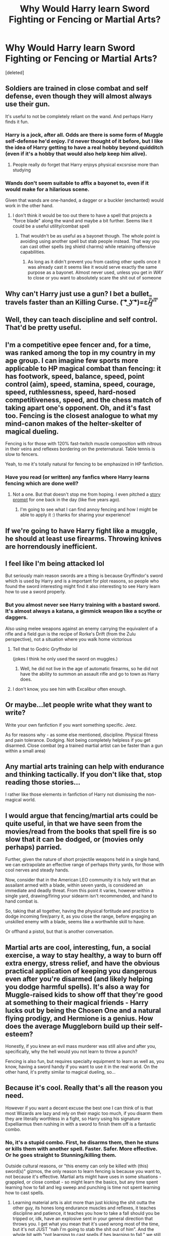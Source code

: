 #+TITLE: Why Would Harry learn Sword Fighting or Fencing or Martial Arts?

* Why Would Harry learn Sword Fighting or Fencing or Martial Arts?
:PROPERTIES:
:Score: 11
:DateUnix: 1543085969.0
:DateShort: 2018-Nov-24
:FlairText: Discussion
:END:
[deleted]


** Soldiers are trained in close combat and self defense, even though they will almost always use their gun.

It's useful to not be completely reliant on the wand. And perhaps Harry finds it fun.
:PROPERTIES:
:Author: Threedom_isnt_3
:Score: 33
:DateUnix: 1543087341.0
:DateShort: 2018-Nov-24
:END:

*** Harry is a jock, after all. Odds are there is some form of Muggle self-defense he'd enjoy. I'd never thought of it before, but I like the idea of Harry getting to have a real hobby beyond quidditch (even if it's a hobby that would also help keep him alive).
:PROPERTIES:
:Score: 29
:DateUnix: 1543090313.0
:DateShort: 2018-Nov-24
:END:

**** People really do forget that Harry enjoys physical excsrsise more than studying
:PROPERTIES:
:Author: flingerdinger
:Score: 17
:DateUnix: 1543104630.0
:DateShort: 2018-Nov-25
:END:


*** Wands don't seem suitable to affix a bayonet to, even if it would make for a hilarious scene.

Given that wands are one-handed, a dagger or a buckler (enchanted) would work in the other hand.
:PROPERTIES:
:Author: Hellstrike
:Score: 8
:DateUnix: 1543108228.0
:DateShort: 2018-Nov-25
:END:

**** I don't think it would be too out there to have a spell that projects a "force blade" along the wand and maybe a bit further. Seems like it could be a useful utility/combat spell
:PROPERTIES:
:Author: viper5delta
:Score: 4
:DateUnix: 1543189384.0
:DateShort: 2018-Nov-26
:END:

***** That wouldn't be as useful as a bayonet though. The whole point is avoiding using another spell but stab people instead. That way you can cast other spells (eg shield charms) while retaining offensive capabilities.
:PROPERTIES:
:Author: Hellstrike
:Score: 2
:DateUnix: 1543190678.0
:DateShort: 2018-Nov-26
:END:

****** As long as it didn't prevent you from casting other spells once it was already cast it seems like it would serve exactly the same purpose as a bayonet. Almost never used, unless you get in /WAY/ to close or you want to absolutely scare the shit out of someone
:PROPERTIES:
:Author: viper5delta
:Score: 2
:DateUnix: 1543198890.0
:DateShort: 2018-Nov-26
:END:


** Why can't Harry just use a gun? I bet a bullet travels faster than an Killing Curse. ( ͡° ͜ʖ ͡°)=ε/̵͇̿̿/'̿'̿
:PROPERTIES:
:Author: KaiserKCat
:Score: 6
:DateUnix: 1543120427.0
:DateShort: 2018-Nov-25
:END:


** Well, they can teach discipline and self control. That'd be pretty useful.
:PROPERTIES:
:Author: yarglethatblargle
:Score: 20
:DateUnix: 1543086537.0
:DateShort: 2018-Nov-24
:END:


** I'm a competitive epee fencer and, for a time, was ranked among the top in my country in my age group. I can imagine few sports more applicable to HP magical combat than fencing: it has footwork, speed, balance, speed, point control (aim), speed, stamina, speed, courage, speed, ruthlessness, speed, hard-nosed competitiveness, speed, and the chess match of taking apart one's opponent. Oh, and it's fast too. Fencing is the closest analogue to what my mind-canon makes of the helter-skelter of magical dueling.

Fencing is for those with 120% fast-twitch muscle composition with nitrous in their veins and reflexes bordering on the preternatural. Table tennis is slow to fencers.

Yeah, to me it's totally natural for fencing to be emphasized in HP fanfiction.
:PROPERTIES:
:Author: __Pers
:Score: 9
:DateUnix: 1543117242.0
:DateShort: 2018-Nov-25
:END:

*** Have you read (or written) any fanfics where Harry learns fencing which are done well?
:PROPERTIES:
:Author: SteamAngel
:Score: 3
:DateUnix: 1543184498.0
:DateShort: 2018-Nov-26
:END:

**** Not a one. But that doesn't stop me from hoping. I even pitched a [[https://forums.darklordpotter.net/posts/634069/][story prompt]] for one back in the day (like five years ago).
:PROPERTIES:
:Author: __Pers
:Score: 6
:DateUnix: 1543186745.0
:DateShort: 2018-Nov-26
:END:

***** I'm going to see what I can find annoy fencing and how I might be able to apply it :) thanks for sharing your experience!
:PROPERTIES:
:Author: SteamAngel
:Score: 1
:DateUnix: 1543247214.0
:DateShort: 2018-Nov-26
:END:


** If we're going to have Harry fight like a muggle, he should at least use firearms. Throwing knives are horrendously inefficient.
:PROPERTIES:
:Author: ST_Jackson
:Score: 5
:DateUnix: 1543118711.0
:DateShort: 2018-Nov-25
:END:


** I feel like I'm being attacked lol

But seriously main reason swords are a thing is because Gryffindor's sword which is used by Harry and is a important for plot reasons, so people who found the sword interesting might find it also interesting to see Harry learn how to use a sword properly.
:PROPERTIES:
:Author: noitseuQehT
:Score: 10
:DateUnix: 1543096211.0
:DateShort: 2018-Nov-25
:END:

*** But you almost never see Harry training with a bastard sword. It's almost always a katana, a gimmick weapon like a scythe or daggers.

Also using melee weapons against an enemy carrying the equivalent of a rifle and a field gun is the recipe of Rorke's Drift (from the Zulu perspective), not a situation where you walk home victorious
:PROPERTIES:
:Author: Hellstrike
:Score: 5
:DateUnix: 1543135788.0
:DateShort: 2018-Nov-25
:END:

**** Tell that to Godric Gryffndor lol

(jokes I think he only used the sword on muggles.)
:PROPERTIES:
:Author: noitseuQehT
:Score: 2
:DateUnix: 1543137125.0
:DateShort: 2018-Nov-25
:END:

***** Well, he did not live in the age of automatic firearms, so he did not have the ability to summon an assault rifle and go to town as Harry does.
:PROPERTIES:
:Author: Hellstrike
:Score: 3
:DateUnix: 1543147111.0
:DateShort: 2018-Nov-25
:END:


**** I don't know, you see him with Excalibur often enough.
:PROPERTIES:
:Author: literal-hitler
:Score: 1
:DateUnix: 1543218892.0
:DateShort: 2018-Nov-26
:END:


** Or maybe...let people write what they want to write?

Write your own fanfiction if you want something specific. Jeez.

As for reasons why - as some else mentioned, discipline. Physical fitness and pain tolerance. Dodging. Not being completely helpless if you get disarmed. Close combat (eg a trained martial artist can be faster than a gun within a small area)
:PROPERTIES:
:Author: enleft
:Score: 17
:DateUnix: 1543086967.0
:DateShort: 2018-Nov-24
:END:


** Any martial arts training can help with endurance and thinking tactically. If you don't like that, stop reading those stories...

I rather like those elements in fanfiction of Harry not dismissing the non-magical world.
:PROPERTIES:
:Author: speedy_86
:Score: 11
:DateUnix: 1543086895.0
:DateShort: 2018-Nov-24
:END:


** I would argue that fencing/martial arts could be quite useful, in that we have seen from the movies/read from the books that spell fire is so slow that it can be dodged, or (movies only perhaps) parried.

Further, given the nature of short projectile weapons held in a single hand, we can extrapolate an effective range of perhaps thirty yards, for those with cool nerves and steady hands.

Now, consider that in the American LEO community it is holy writ that an assailant armed with a blade, within seven yards, is considered an immediate and deadly threat. From this point it varies, however within a single yard, drawing/firing your sidearm isn't recommended, and hand to hand combat is.

So, taking that all together, having the physical fortitude and practice to dodge incoming fire/parry it, as you close the range, before engaging an unskilled enemy with a blade, seems like a worthwhile skill to have.

Or offhand a pistol, but that is another conversation.
:PROPERTIES:
:Author: richardjreidii
:Score: 3
:DateUnix: 1543113844.0
:DateShort: 2018-Nov-25
:END:


** Martial arts are cool, interesting, fun, a social exercise, a way to stay healthy, a way to burn off extra energy, stress relief, and have the obvious practical application of keeping you dangerous even after you're disarmed (and likely helping you dodge harmful spells). It's also a way for Muggle-raised kids to show off that they're good at something to their magical friends - Harry lucks out by being the Chosen One and a natural flying prodigy, and Hermione is a genius. How does the average Muggleborn build up their self-esteem?

Honestly, if you knew an evil mass murderer was still alive and after you, specifically, why the hell would you not learn to throw a punch?

Fencing is also fun, but requires specialty equipment to learn as well as, you know, having a sword handy if you want to use it in the real world. On the other hand, it's pretty similar to magical dueling, so...
:PROPERTIES:
:Author: ForwardDiscussion
:Score: 3
:DateUnix: 1543122963.0
:DateShort: 2018-Nov-25
:END:


** Because it's cool. Really that's all the reason you need.

However if you want a decent excuse the best one I can think of is that most Wizards are lazy and rely on their magic too much, if you disarm them they are literally worthless in a fight, so Harry using his signature Expelliarmus then rushing in with a sword to finish them off is a fantastic combo.
:PROPERTIES:
:Author: -Oc-
:Score: 11
:DateUnix: 1543087447.0
:DateShort: 2018-Nov-24
:END:

*** No, it's a stupid combo. First, he disarms them, then he stuns or kills them with another spell. Faster. Safer. More effective. Or he goes straight to Stunning/killing them.

Outside cultural reasons, or "this enemy can only be killed with (this) sword(s)" gizmos, the only reason to learn fencing is because you want to, not because it's effective. Martial arts might have uses in some situations - grappled, or close combat - so might learn the basics, but any time spent learning how to fall and leg sweep and punching is time not spent learning how to cast spells.
:PROPERTIES:
:Author: Starfox5
:Score: 16
:DateUnix: 1543088011.0
:DateShort: 2018-Nov-24
:END:

**** Learning material arts is alot more than just kicking the shit outta the other guy, its hones long endurance muscles and reflexes, it teaches discipline and patience, it teaches you how to take a fall should you be tripped or, idk, have an explosive sent in your general direction that throws you. I get what you mean that it's used wrong most of the time, but it's not JUST "nah I'm going to stab the shit out of him". And the whole bit with "not learning to cast spells if hes learning to fall," we still teach military how to take a fall and how to fight with or without a weapon, it's not all just learning how to shoot a gun or launch a rocket. In the fics I've seen learning martial arts done well, it was a training process used to have an exuse as to why a 13 year old can be in the middle of a firefight and come out of it alive be other than divine intervention.
:PROPERTIES:
:Author: SquishyBriden
:Score: 15
:DateUnix: 1543098085.0
:DateShort: 2018-Nov-25
:END:

***** We didn't really bother with martial arts in the military. the focus was on learning how to do your job (Artillery) first, infantry training (small arms and grenades as well as HMGs/Panzerfaust) second, paperwork and maintenance as well as drill third, and martial arts a distant fourth of fifth, depending on whether you count fitness/marching and ABC drills separately from Infantry training.

It's not that martial is useless - it's a luxury for people in Harry's place. He needs to learn how to fight with his wand first and foremost.
:PROPERTIES:
:Author: Starfox5
:Score: 5
:DateUnix: 1543106905.0
:DateShort: 2018-Nov-25
:END:

****** Fair, but the applications of what martial arts can teach still holds a lot of credit. I understand completely that he should learn and master as much as he can, but, the age old deal of "it's hard to hit a fast mobile target," is true in damn near all cases. That concidering also that it's not like spells are bullets in terms of speed, you could theoretically dodge a spell, a bullet not so much. Plus, concidering most of those fics also using martial arts to build muscle, it's kind of an exuse to say that Harry goes from abused skinny shrimp to hot gorgeous hunk without just saying "oh yeah potions btw," although that's also seen very frequently
:PROPERTIES:
:Author: SquishyBriden
:Score: 3
:DateUnix: 1543107155.0
:DateShort: 2018-Nov-25
:END:

******* As I said in another post, I'd classify that part - being hard to hit - as part of learning how to fight with a wand. It would make no sense if, if it works, it wouldn't be taught as part of fighting with a wand.

And I think such training focused on fighting with wands would work better than trying to adapt martial arts training to duelling with wands. Especially if you're still learning both.
:PROPERTIES:
:Author: Starfox5
:Score: 6
:DateUnix: 1543107513.0
:DateShort: 2018-Nov-25
:END:

******** Yes, But most wizards are shown to be lazy, Even quiddich, except for beaters, woulnt need much endurance.
:PROPERTIES:
:Author: KingPyroMage
:Score: 1
:DateUnix: 1543275217.0
:DateShort: 2018-Nov-27
:END:

********* Most people are lazy. That doesn't mean our athletes and soldiers don't train effectively. Same for wizards. Most won't train, but those who do train duelling will do what's effective.
:PROPERTIES:
:Author: Starfox5
:Score: 2
:DateUnix: 1543276601.0
:DateShort: 2018-Nov-27
:END:


**** What if Harry's the one that loses his wand? Then he's a sitting duck. It would behoove him to learn skills that will surprise and unbalance his opponent and I wouldn't think most wizards would be expecting hand-to-hand combat. In a serious fight, all you really need is a couple of seconds of hesitation on the part of your opponent and you can turn the fight to your advantage.

Unarmed Harry running at you, you have two seconds to think, “What the fuck?” and he's on you, taking you down, grabbing your wand and tap dancing on your skull.
:PROPERTIES:
:Author: jenorama_CA
:Score: 3
:DateUnix: 1543101298.0
:DateShort: 2018-Nov-25
:END:

***** u/Starfox5:
#+begin_quote
  What if Harry's the one that loses his wand? Then he's a sitting duck.
#+end_quote

That's why he learns wandless summoning charms and/or carries a backup wand.

And no, someone running at you only works if he has surprise on your side - generally by starting the fight. And if, instead of running at you, he had cast a spell, you'd already be done for.
:PROPERTIES:
:Author: Starfox5
:Score: 2
:DateUnix: 1543106735.0
:DateShort: 2018-Nov-25
:END:

****** Or simply bring a gun. Especially something like an automatic pistol (Glock 18) would save your ass. And using one seems safer than trying to karate kid the Death Eaters.
:PROPERTIES:
:Author: Hellstrike
:Score: 2
:DateUnix: 1543108552.0
:DateShort: 2018-Nov-25
:END:


****** Having another wand is like a drag queen having a backup wig---it's been done to death and Mama is not here for it. This all makes it very “a wizard did it” and removes the human struggle from a fight. I'll give you the wandless aspect, but a backup wand? Meh. That really lowers the stakes if there's no real risk if Harry loses his primary way of casting spells. I mean, you could just as easily have him Apparate away from the fight as it's not clear that Apparating needs a wand. Therein lies the problem with writing and making things interesting in JKR's world---it's far too easy to magic away things and I feel like it makes the characters harder to identify with.
:PROPERTIES:
:Author: jenorama_CA
:Score: 2
:DateUnix: 1543117119.0
:DateShort: 2018-Nov-25
:END:

******* I'm not even sure a backup wand would work properly, given what we learn about wand allegiance in Deathly Hallows. I'd think on'es primary wand might get really offended that you were planning on being okay after losing it, or the backup wand maybe not fancy being a backup and refuse to work right for you.
:PROPERTIES:
:Author: cavelioness
:Score: 3
:DateUnix: 1543131164.0
:DateShort: 2018-Nov-25
:END:


******* I feel that using moronic solutions - training hand to hand in case you lose your wand, instead of getting another wand for such a situation, or learning how to summon your wand wandlessly - makes it harder to identify with characters. If we'd lost our tubes in action and received a fire support order, we'd not go infantry, march 4 miles and assault whatever we'd have to hit; we'd report, retreat and get more tubes or get reassigned to a unit with tubes.
:PROPERTIES:
:Author: Starfox5
:Score: 2
:DateUnix: 1543133254.0
:DateShort: 2018-Nov-25
:END:

******** But you also have service pistols or something similar which gives you a basic ability to defend yourself when your rifle gets jammed, damaged or is otherwise inoperable.

And wands are easy to damage, just look at Neville, Harry or Ron.
:PROPERTIES:
:Author: Hellstrike
:Score: 2
:DateUnix: 1543135559.0
:DateShort: 2018-Nov-25
:END:

********* More the reason to get backup wands, not spend valuable training time on martial arts.
:PROPERTIES:
:Author: Starfox5
:Score: 2
:DateUnix: 1543136016.0
:DateShort: 2018-Nov-25
:END:


**** It doesn't have to be realistic or effective. It really all depends on how you prefer your fantasy, rather than any sense of practicality. I grew up on sword and sorcery fantasy and so magic swords and staves were the fantasy norm for me, rather than a wand, and that can totally be translated into an HP fic if you want it to. Sure, the general weebery that surrounds the sword fighting trope with Harry suddenly turning into a latter day ronin can be cringe as fuck, but there's really no logic to Harry running around parry/riposting and shooting lethal moonbeams out of a magic greatsword like a Dark Souls character beyond "yo I think that's cool."
:PROPERTIES:
:Author: Zeitgeist84
:Score: 2
:DateUnix: 1543170514.0
:DateShort: 2018-Nov-25
:END:

***** We're not talking magic swords or sword-wands here from ZNT. We're talking normal swords and normal martial arts here.
:PROPERTIES:
:Author: Starfox5
:Score: 2
:DateUnix: 1543171171.0
:DateShort: 2018-Nov-25
:END:

****** Fair enough, though I really struggle to see why anyone would want to write about Harry wielding a mundane sword when the setting literally allows for DND caliber legendary magic weapons.
:PROPERTIES:
:Author: Zeitgeist84
:Score: 2
:DateUnix: 1543171926.0
:DateShort: 2018-Nov-25
:END:

******* Me neither. A magic sword would make much more sense.

Then again, some people think katanas are magic bushido blades, cutting through steel as if it were paper...
:PROPERTIES:
:Author: Starfox5
:Score: 2
:DateUnix: 1543173627.0
:DateShort: 2018-Nov-25
:END:


**** A dagger seems better suited for CQB situations than a wand. But so does a Glock 18.
:PROPERTIES:
:Author: Hellstrike
:Score: 0
:DateUnix: 1543108466.0
:DateShort: 2018-Nov-25
:END:

***** You have to draw either first. If you have time to do that, you can cast as well.
:PROPERTIES:
:Author: Starfox5
:Score: 2
:DateUnix: 1543109590.0
:DateShort: 2018-Nov-25
:END:

****** Wands break easily and waving around a footlong, thin stick is not ideal in close and personal situations. And you can train drawing weapons quickly, at which point you go from disarmed to attacking within a second, whereas casting a spell takes longer than pulling the trigger, giving you a bigger chance to neutralize the enemy if you use a firearm. And a dagger can be easily used in your off-hand, giving you another avenue of attack without taking the magic away.
:PROPERTIES:
:Author: Hellstrike
:Score: 2
:DateUnix: 1543135274.0
:DateShort: 2018-Nov-25
:END:

******* I'd rather have a free hand than a dagger in it - especially if I'm still learning how to fight with a wand.

It's a matter of priorities. Teenage Harry lacks the time to learn enough martial arts to be useful when fighting without crippling his duelling practice, which he needs far, far more.
:PROPERTIES:
:Author: Starfox5
:Score: 2
:DateUnix: 1543136118.0
:DateShort: 2018-Nov-25
:END:


** Martial Arts training isn't just about hitting stuff, a lot of it is also about learning how to fall properly (useful to dodge spells), read your opponent to predict where and how they will attack next, learning to keep your cool and recover quickly after taking a hit, as well as general fitness and flexibility training.

All of that would probably be really useful in a duel, and being able to surprise an enemy in close quarters by attacking them in hand to hand also can't hurt in a pinch.

There is also the factor of being able to take on people like Crabbe or Goyle without violating corridor rules or underage magic restrictions.

Honestly, I can think of a lot of skills that would be far less useful to Harry than learning martial arts.
:PROPERTIES:
:Author: Hellothere_1
:Score: 2
:DateUnix: 1543101709.0
:DateShort: 2018-Nov-25
:END:

*** If it's useful in a duel, it'll be part of fighting/duelling training, not really martial arts as we think of it. Like many unarmed and wrestling moves were part of sword fighting techniques in the medieval schools, not taught separately.
:PROPERTIES:
:Author: Starfox5
:Score: 1
:DateUnix: 1543107139.0
:DateShort: 2018-Nov-25
:END:


** I mean, big threats like the basilisk or other beasts like giants have magic resistance, and swords are canon wizard weaponry.
:PROPERTIES:
:Author: sillytom52
:Score: 5
:DateUnix: 1543102671.0
:DateShort: 2018-Nov-25
:END:


** Am serving in the army now. We still attend martial art classes. The chances of us having to use our fists to kill someone are probably pretty low. But if it increases the soldier's chances of surviving, its worth it.
:PROPERTIES:
:Author: Arsenal_49_Spurs_0
:Score: 4
:DateUnix: 1543105783.0
:DateShort: 2018-Nov-25
:END:


** Personally i adore these types of stories but im also infatuated with d&d and the swordsmage archetype. And the vast amount of these types of fics should tell you that a wide variety of readers/writers ALSO adore these tropes and themes, despite it not fitting the original setting.

Sometime a fic doesn't have to be based on realism/verisimilitude or rational planning. It can just be a way to explore a specific type of fantasy.

The HP world as shown to us has little use for melee weaponry beyond a very rare instance of using a powerful ancient relic. But fanfiction doesn't have to be confined by the canon. Sometimes i want to enjoy a martial artist Harry who learns to duel better by learning to fight like a muggle. Or an AU where the wizarding world is more like a traditional fantasy world next to the modern one where adventuring is still a viable profession. Hell to this day i still adore warrior!Harry crossover fics where Harry shows up one day with the skills of another series' characters and gets a chance to use them. Which will often include a bladed weapon or a bit of hand to hand combat.

Fanfiction is in a unique position where you can freely interpret, twist and change parts of the original work to suit whatever story you want to tell no matter how much it clashes with the original setting. I say lets take full advantage of that. and if you dont like that type of story move on and accept that not all fics will be written with you in mind.
:PROPERTIES:
:Author: PaladinHayden
:Score: 2
:DateUnix: 1543107882.0
:DateShort: 2018-Nov-25
:END:


** I like the idea of Harry (or any wizard/witch, really) learning one specific Martial Art, but really going in-depth, because most MA teach a lot about discipline and self-awareness, which feels like a good quality to have as wizard. But anything going like, "Wizards are lazy, learn Muay Thai and you bash Moldyshorts head in" is just stupid, for me.
:PROPERTIES:
:Author: nauze18
:Score: 2
:DateUnix: 1543128803.0
:DateShort: 2018-Nov-25
:END:


** Martial arts don't bother me all that much, since it can have a decent explanation (I.e. magic folk don't expect a fight to turn physical) and other side effects like stamina and pain endurance. Sword fighting is pretty ridiculous from a practical standpoint.
:PROPERTIES:
:Author: MartDiamond
:Score: 4
:DateUnix: 1543095205.0
:DateShort: 2018-Nov-25
:END:


** Because magic isn't cast instantaneously. If something charges a wizard from within a few yards, they'll be hit before they can cast.

Reference: the [[https://en.wikipedia.org/wiki/Tueller_Drill][Tueller Drill]]. Now imagine a werewolf charging the wizard, twice as fast as a running human.

Now consider that some creatures are spell-resistant, like giants, dragons, nundu, basilisks... suddenly the idea of having some skill with a weapon isn't so foolish.
:PROPERTIES:
:Author: wordhammer
:Score: 2
:DateUnix: 1543091171.0
:DateShort: 2018-Nov-24
:END:

*** I doubt any of those would be much easier to beat with a sword, and are probably impossible unarmed.\\
Now Harry did beat a basilisk with a sword, so we can't discount that, though he wouldn't have been able to without Fawkes removing it's eyes (both blinding it and removing it's death gaze) and he would still have died if he didn't have a source of phoenix tears on hand (while more training might help, it still seems the only way to hit something vital is to go via the fang filled mouth, and nothing is protecting you from those fangs).\\
Dragons can fly which makes any form of melee combat even harder (because they can just stay airborn and cook you), though they might not be smart enough to use such tactics.\\
I feel like fighting a giant this way would be extra foolish, because that's how giants like to fight, and they're bigger, tougher and stronger than you, so probably better at it.
:PROPERTIES:
:Author: Electric999999
:Score: 6
:DateUnix: 1543094332.0
:DateShort: 2018-Nov-25
:END:

**** There's no situation where a sword would be superior to an automatic shotgun with an magically extended magazine.

Running seems like the best idea either way, but if I have to defend my house from a giant, I'd rather try to do that with a .50 cal machine gun than with a sword (the summoning charm solves the logistics here).
:PROPERTIES:
:Author: Hellstrike
:Score: 2
:DateUnix: 1543136051.0
:DateShort: 2018-Nov-25
:END:


*** If you can't aim and cast before you get hit, you can't draw a weapon in the time before you get hit either. Unless you walk around with a drawn knife or sword, instead of a wand. Which would be rather bad for all the situations where you can cast, but the enemy is out of range of your blade.
:PROPERTIES:
:Author: Starfox5
:Score: 2
:DateUnix: 1543107056.0
:DateShort: 2018-Nov-25
:END:

**** You can go from holstered gun to firing within 1.5 seconds (aforementioned Tueller drill) . Now take a stick and try to do that when you have to do wand movements and say/think the incantation and possibly the visualization of the spell.
:PROPERTIES:
:Author: Hellstrike
:Score: 2
:DateUnix: 1543136217.0
:DateShort: 2018-Nov-25
:END:

***** Indeed, you can learn to do this. And it'll take you a damn long time to learn how to quick-draw and shoot well enough for it to be worth a damn in close quarter combat.

Harry isn't some RPG character who can learn skills with a click - he has to spend time learning everything, and time practising so he keeps his skills sharp. And he needs magic more than anything else. He might be forced into close combat or lose his wand - but he will be forced into magic combat.

It's a matter of priorities.
:PROPERTIES:
:Author: Starfox5
:Score: 2
:DateUnix: 1543136360.0
:DateShort: 2018-Nov-25
:END:


*** *Tueller Drill*

The Tueller Drill is a self-defense training exercise to prepare against a short-range knife attack when armed only with a holstered handgun.

Sergeant Dennis Tueller, of the Salt Lake City, Utah Police Department wondered how quickly an attacker with a knife could cover 21 feet (6.4 m), so he timed volunteers as they raced to stab the target. He determined that it could be done in 1.5 seconds. These results were first published as an article in SWAT magazine in 1983 and in a police training video by the same title, "How Close is Too Close?"A defender with a gun has a dilemma.

--------------

^{[} [[https://www.reddit.com/message/compose?to=kittens_from_space][^{PM}]] ^{|} [[https://reddit.com/message/compose?to=WikiTextBot&message=Excludeme&subject=Excludeme][^{Exclude} ^{me}]] ^{|} [[https://np.reddit.com/r/HPfanfiction/about/banned][^{Exclude} ^{from} ^{subreddit}]] ^{|} [[https://np.reddit.com/r/WikiTextBot/wiki/index][^{FAQ} ^{/} ^{Information}]] ^{|} [[https://github.com/kittenswolf/WikiTextBot][^{Source}]] ^{]} ^{Downvote} ^{to} ^{remove} ^{|} ^{v0.28}
:PROPERTIES:
:Author: WikiTextBot
:Score: 2
:DateUnix: 1543091179.0
:DateShort: 2018-Nov-24
:END:


** Muggle means could be pretty effective, it's just they need to be modern muggle means, explosives and sniper rifles could offer ways to kill Voldermort without actually engaging in a duel, just lure him to a preset location and blow the whole place to bits or shoot him from a roof half a mile away. I don't think they'd be all that much use in an actual fight of course, magical shields seem to exert some physical force so could probably stop them.
:PROPERTIES:
:Author: Electric999999
:Score: 3
:DateUnix: 1543093921.0
:DateShort: 2018-Nov-25
:END:

*** The age old question of how effective magical shields are against firearms. And even if they would hold, I doubt that the Death Eaters would have reached the walls of Hogwarts if it was defended by machine guns, mortars and RPGs. Especially since magical shields would not be effective against explosions.
:PROPERTIES:
:Author: Hellstrike
:Score: 2
:DateUnix: 1543136429.0
:DateShort: 2018-Nov-25
:END:


** Because sometimes you just want to stab a bitch and feel the blood flow.

​

That aside, well, considering that Harry does get the Sword of Gryffindor, to be honest if I got a relic that is imbued with the strongest poison known, and comes whenever I summon it, well, I would learn to use it, not because I'll win by using it, but because it gives me versatility.

And again, we are talking that one of the most influential wizards in the UK (Gryffindor) had a sword and used it, so overall I think it's a good idea.

Now, I don't advocate learning it above magic, but I like the idea of not leaving a powerful artifact as a doorstop.

​

Then again, I pose the follow up question to your post, that I find equally infuriating, neither Voldemort or his deatheathers have a mean to stop a bullet if fired without warning, due to the need to react to it to cast a shield, yet I haven't found a fic where Harry or someone else decides "Well, the muggles have all this nice long distance rifles, why don't we go and buy a Remington 700 , some bullets, and get working with our runes professor in a way to enchant the fuck out of a bullet" ?

​
:PROPERTIES:
:Author: Ahriman-Ahzek
:Score: 1
:DateUnix: 1543097493.0
:DateShort: 2018-Nov-25
:END:

*** [[https://www.fanfiction.net/s/2784825/1/Old-Soldiers-Never-Die]]

There you go. Not entirely serious and dismissive of postwar weaponry, but the overall idea of shooting Death Eaters is the same.
:PROPERTIES:
:Author: Hellstrike
:Score: 3
:DateUnix: 1543136560.0
:DateShort: 2018-Nov-25
:END:

**** Thanks!
:PROPERTIES:
:Author: Ahriman-Ahzek
:Score: 1
:DateUnix: 1543147336.0
:DateShort: 2018-Nov-25
:END:

***** There's also:

[[https://www.reddit.com/r/copypasta/comments/5wmj5u/harry_potter_should_have_carried_a_1911/]]
:PROPERTIES:
:Author: Hellstrike
:Score: 2
:DateUnix: 1543152330.0
:DateShort: 2018-Nov-25
:END:


** Wands and spells are heavily biased towards long distance attacks. If Harry were written to be smarter or more strategic then he would logically train in some sort of close combat as that is what any smart fighter/soldier would do.
:PROPERTIES:
:Author: njrebecca
:Score: 2
:DateUnix: 1543098990.0
:DateShort: 2018-Nov-25
:END:


** Sword fighting: because Draco can do it, coming from an aristocratic family, and offers to teach Harry (Draco Veritas trilogy).

Martial arts: because it teaches focus and self restraint and concentration (HP and the Fifth Element; The Next Dance.)
:PROPERTIES:
:Author: swolebird
:Score: 3
:DateUnix: 1543092587.0
:DateShort: 2018-Nov-25
:END:
